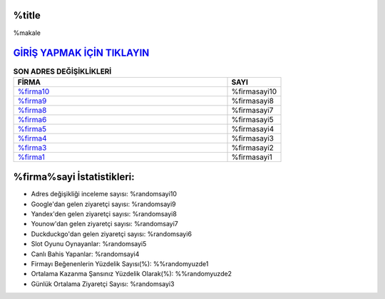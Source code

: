 %title
===================================

.. image:: images/%firmaen-giris.jpg
   :width: 600
   
%makale

`GİRİŞ YAPMAK İÇİN TIKLAYIN <https://urlday.cc/git>`_
==============

.. list-table:: **SON ADRES DEĞİŞİKLİKLERİ**
   :widths: 100 25
   :header-rows: 1

   * - FİRMA
     - SAYI
   * - `%firma10 <%firmadres10>`_
     - %firmasayi10
   * - `%firma9 <%firmadres9>`_
     - %firmasayi8
   * - `%firma8 <%firmadres8>`_
     - %firmasayi7	 
   * - `%firma6 <%firmadres6>`_
     - %firmasayi5	 
   * - `%firma5 <%firmadres5>`_
     - %firmasayi4
   * - `%firma4 <%firmadres4>`_
     - %firmasayi3	 
   * - `%firma3 <%firmadres3>`_
     - %firmasayi2
   * - `%firma1 <%firmadres1>`_
     - %firmasayi1
	 
%firma%sayi İstatistikleri:
===================================	 
* Adres değişikliği inceleme sayısı: %randomsayi10
* Google'dan gelen ziyaretçi sayısı: %randomsayi9
* Yandex'den gelen ziyaretçi sayısı: %randomsayi8
* Younow'dan gelen ziyaretçi sayısı: %randomsayi7
* Duckduckgo'dan gelen ziyaretçi sayısı: %randomsayi6
* Slot Oyunu Oynayanlar: %randomsayi5
* Canlı Bahis Yapanlar: %randomsayi4
* Firmayı Beğenenlerin Yüzdelik Sayısı(%): %%randomyuzde1
* Ortalama Kazanma Şansınız Yüzdelik Olarak(%): %%randomyuzde2
* Günlük Ortalama Ziyaretçi Sayısı: %randomsayi3